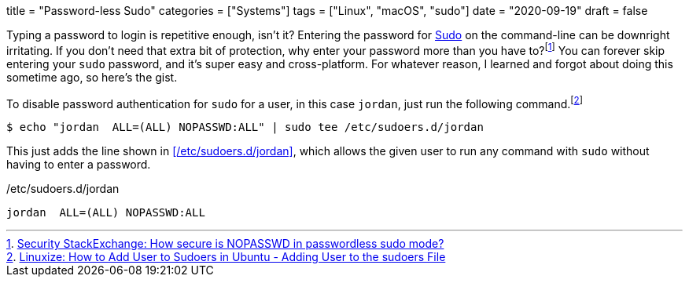 +++
title = "Password-less Sudo"
categories = ["Systems"]
tags = ["Linux", "macOS", "sudo"]
date = "2020-09-19"
draft = false
+++

Typing a password to login is repetitive enough, isn't it? 
Entering the password for https://www.sudo.ws/sudo.html[Sudo] on the command-line can be downright irritating.
If you don't need that extra bit of protection, why enter your password more than you have to?footnote:[https://security.stackexchange.com/a/45728[Security StackExchange: How secure is NOPASSWD in passwordless sudo mode?]]
You can forever skip entering your `sudo` password, and it's super easy and cross-platform.
For whatever reason, I learned and forgot about doing this sometime ago, so here's the gist.

To disable password authentication for `sudo` for a user, in this case `jordan`, just run the following command.footnote:[https://linuxize.com/post/how-to-add-user-to-sudoers-in-ubuntu/#adding-user-to-the-sudoers-file[Linuxize: How to Add User to Sudoers in Ubuntu - Adding User to the sudoers File]]

[source,shell]
----
$ echo "jordan  ALL=(ALL) NOPASSWD:ALL" | sudo tee /etc/sudoers.d/jordan
----

This just adds the line shown in <</etc/sudoers.d/jordan>>, which allows the given user to run any command with `sudo` without having to enter a password.

./etc/sudoers.d/jordan
[source]
----
jordan  ALL=(ALL) NOPASSWD:ALL
----
